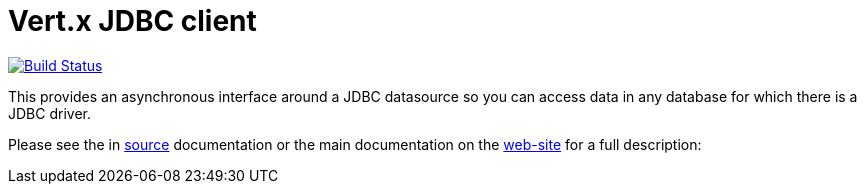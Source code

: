 = Vert.x JDBC client

image:https://vertx.ci.cloudbees.com/buildStatus/icon?job=vert.x3-jdbc-client["Build Status",link="https://vertx.ci.cloudbees.com/view/vert.x-3/job/vert.x3-jdbc-client/"]

This provides an asynchronous interface around a JDBC datasource so you can access data in any
database for which there is a JDBC driver.

Please see the in link:src/main/asciidoc/index.adoc[source] documentation or the main documentation on the http://vertx.io/docs/#data_access[web-site] for a full description:
